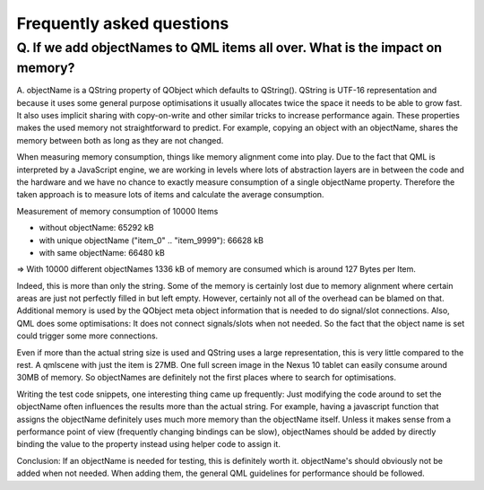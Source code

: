 Frequently asked questions
++++++++++++++++++++++++++

Q. If we add objectNames to QML items all over. What is the impact on memory?
=============================================================================

A. objectName is a QString property of QObject which defaults to QString().
QString is UTF-16 representation and because it uses some general purpose
optimisations it usually allocates twice the space it needs to be able to grow
fast. It also uses implicit sharing with copy-on-write and other similar
tricks to increase performance again. These properties makes the used memory
not straightforward to predict. For example, copying an object with an
objectName, shares the memory between both as long as they are not changed.

When measuring memory consumption, things like memory alignment come into play.
Due to the fact that QML is interpreted by a JavaScript engine, we are working
in levels where lots of abstraction layers are in between the code and the
hardware and we have no chance to exactly measure consumption of a single
objectName property. Therefore the taken approach is to measure lots of items
and calculate the average consumption.

Measurement of memory consumption of 10000 Items

* without objectName: 65292 kB
* with unique objectName ("item_0" .. "item_9999"): 66628 kB
* with same objectName: 66480 kB

=> With 10000 different objectNames 1336 kB of memory are consumed which is
around 127 Bytes per Item.

Indeed, this is more than only the string. Some of the memory is certainly lost
due to memory alignment where certain areas are just not perfectly filled in
but left empty. However, certainly not all of the overhead can be blamed on
that. Additional memory is used by the QObject meta object information that is
needed to do signal/slot connections. Also, QML does some optimisations: It
does not connect signals/slots when not needed. So the fact that the object
name is set could trigger some more connections.

Even if more than the actual string size is used and QString uses a large 
representation, this is very little compared to the rest. A qmlscene with just 
the item is 27MB. One full screen image in the Nexus 10 tablet can easily 
consume around 30MB of memory. So objectNames are definitely not the first
places where to search for optimisations.

Writing the test code snippets, one interesting thing came up frequently: Just 
modifying the code around to set the objectName often influences the results 
more than the actual string. For example, having a javascript function that
assigns the objectName definitely uses much more memory than the objectName
itself. Unless it makes sense from a performance point of view (frequently
changing bindings can be slow), objectNames should be added by directly
binding the value to the property instead using helper code to assign it.

Conclusion: If an objectName is needed for testing, this is definitely worth
it. objectName's should obviously not be added when not needed. When adding
them, the general QML guidelines for performance should be followed.
